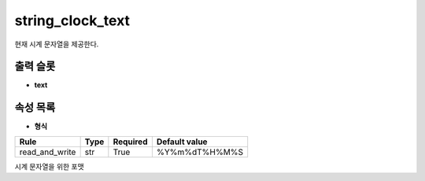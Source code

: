 .. meta::
	:keywords: STRING CLOCK

.. role:: raw-html(raw)
	:format: html

string_clock_text
=============================

현재 시계 문자열을 제공한다.

출력 슬롯
---------

* **text**

속성 목록
---------

* **형식**

+-----------------+-------+----------+---------------+
| Rule            + Type  + Required + Default value |
+=================+=======+==========+===============+
| read_and_write  + str   + True     + %Y%m%dT%H%M%S |
+-----------------+-------+----------+---------------+

시계 문자열을 위한 포맷

